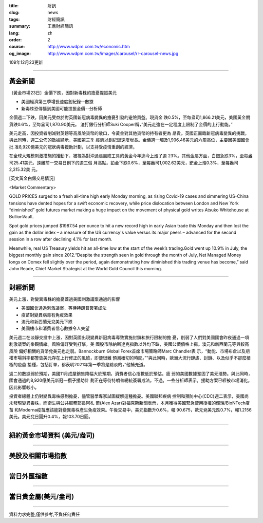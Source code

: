 :title: 財訊
:slug: news
:tags: 財經簡訊
:summary: 王鼎財經簡訊
:lang: zh
:order: 2
:source: http://www.wdpm.com.tw/economic.htm
:og_image: http://www.wdpm.com.tw/images/carousel/rr-carousel-news.jpg

109年12月23更新

----

黃金新聞
++++++++

〔黃金市場23日〕金價下跌，因對新毒株的擔憂提振美元

* 美國經濟第三季增長速度創紀錄--數據
* 新毒株恐傳播到美國可能提振金價--分析師

金價週二下跌，因美元受益於對英國新冠病毒變異的擔憂引發的避險買盤。現貨金
跌0.5%，至每盎司1,866.21美元，美國黃金期貨跌0.6%，至每盎司1,870.90美元。
渣打銀行分析師Suki Cooper稱，”美元走強在一定程度上限制了金價的上行動能。”

美元走高，因投資者削減對英鎊等高風險貨幣的敞口，令黃金對其他貨幣的持有者更為
昂貴。英國正面臨新冠病毒變異的挑戰。與此同時，週二公佈的數據顯示，美國第三季
經濟以創紀錄速度增長。金價週一觸及1,906.46美元的六周高位，主要因美國國會批
准8,920億美元的冠狀病毒援助計劃，以支持受疫情重創的經濟。

在全球大規模刺激措施的推動下，被視為對沖通脹風險工具的黃金今年迄今上漲了逾
23%。其他金屬方面，白銀急跌3%，至每盎司25.41美元，遠離前一交易日創下的逾三個
月高點。鉑金下跌0.6%，至每盎司1,002.62美元，鈀金上漲0.3%，至每盎司2,315.32美
元。























[英文黃金白銀交易情況]

<Market Commentary>

GOLD PRICES surged to a fresh all-time high early Monday morning, as 
rising Covid-19 cases and simmering US-China tensions have dented hopes 
for a swift economic recovery, while price dislocation between London and 
New York “diminished” gold futures market making a huge impact on the 
movement of physical gold writes Atsuko Whitehouse at BullionVault.
 
Spot gold prices jumped $1987.54 per ounce to hit a new record high in 
early Asian trade this Monday and then lost the gain as the dollar 
index – a measure of the US currency's value versus its major 
peers – advanced for the second session in a row after declining 4.1% 
for last month.
 
Meanwhile, real US Treasury yields hit an all-time low at the start of 
the week’s trading.Gold went up 10.9% in July, the biggest monthly gain 
since 2012.“Despite the strength seen in gold through the month of July, 
Net Managed Money longs on Comex fell slightly over the period, again 
demonstrating how diminished this trading venue has become,” said John 
Reade, Chief Market Strategist at the World Gold Council this morning.

----

財經新聞
++++++++
美元上漲，對變異毒株的擔憂蓋過美國刺激議案通過的影響

* 美國國會通過刺激議案，等待特朗普簽署成法
* 疫苗對變異病毒有免疫效果
* 澳元和新西蘭元兌美元下跌
* 美國樓市和消費者信心數據令人失望

美元週二在淡靜交投中上漲，因對英國出現變異新冠病毒導致實施封鎖和旅行限制的擔
憂，削弱了人們對美國國會昨夜通過一項刺激議案的樂觀情緒。風險偏好受到打擊，美
國股市除納斯達克指數以外均下跌，美國公債價格上揚。澳元和新西蘭元等與較高風險
偏好相關的貨幣兌美元也走弱。Bannockburn Global Forex首席市場策略師Marc Chandler表
示，“動能、市場布倉以及期權市場斜率都警告美元存在上行修正的風險，即便很難
預測確切的時間。”“與此同時，歐洲大流行肆虐、封鎖、以及似乎不那麼積極的疫苗
接種，包括訂單，都表明2021年第一季將是黯淡的，”他補充道。

週二的數據弱於預期，美國11月成屋銷售降幅大於預期，消費者信心指數低於預估。疲
弱的美國數據鞏固了美元漲勢。與此同時，國會通過的8,920億美元新冠一攬子援助計
劃正在等待特朗普總統簽署成法。不過，一些分析師表示，援助方案已經被市場消化，
因此影響較小。

投資者總體上仍對變異毒株感到擔憂，儘管醫學專家試圖緩解這種擔憂。美國聯邦疾病
控制和預防中心(CDC)週二表示，美國尚未發現變異毒株，而衛生與公共服務部長阿札
爾(Alex Azar)對福克斯新聞表示，本月獲得美國緊急使用授權的輝瑞/BioNTech疫苗
和Moderna疫苗應該能對變異毒株產生免疫效果。午後交易中，美元指數升0.6%，報
90.675，歐元兌美元跌0.7%，報1.2156美元。美元兌日圓升0.4%，報103.70日圓。



















----

紐約黃金市場資料 (美元/盎司)
++++++++++++++++++++++++++++

.. raw:: html

  <A HREF="http://www.kitco.com/connecting.html">
  <IMG SRC="http://www.kitconet.com/images/quotes_4b2.gif" BORDER="0" ALT="[Most Recent Quotes from www.kitco.com]">
  </A>

----

美股及相關市場指數
++++++++++++++++++

.. raw:: html

  <!-- TradingView Widget BEGIN -->
  <div class="tradingview-widget-container">
    <div class="tradingview-widget-container__widget"></div>
    <div class="tradingview-widget-copyright"><a href="https://tw.tradingview.com/markets/indices/" rel="noopener" target="_blank"><span class="blue-text">指數行情</span></a>由TradingView提供</div>
    <script type="text/javascript" src="https://s3.tradingview.com/external-embedding/embed-widget-market-quotes.js" async>
    {
    "title": "指數",
    "width": 770,
    "height": 450,
    "locale": "zh_TW",
    "symbolsGroups": [
      {
        "name": "美國和加拿大",
        "symbols": [
          {
            "name": "FOREXCOM:SPXUSD",
            "displayName": "標準普爾500"
          },
          {
            "name": "FOREXCOM:NSXUSD",
            "displayName": "納斯達克100指數"
          },
          {
            "name": "CME_MINI:ES1!",
            "displayName": "E-迷你 標普指數期貨"
          },
          {
            "name": "INDEX:DXY",
            "displayName": "美元指數"
          },
          {
            "name": "FOREXCOM:DJI",
            "displayName": "道瓊斯 30"
          }
        ]
      },
      {
        "name": "歐洲",
        "symbols": [
          {
            "name": "INDEX:SX5E",
            "displayName": "歐元藍籌50"
          },
          {
            "name": "FOREXCOM:UKXGBP",
            "displayName": "富時100"
          },
          {
            "name": "INDEX:DEU30",
            "displayName": "德國DAX指數"
          },
          {
            "name": "INDEX:CAC40",
            "displayName": "法國 CAC 40 指數"
          },
          {
            "name": "INDEX:SMI"
          }
        ]
      },
      {
        "name": "亞太",
        "symbols": [
          {
            "name": "INDEX:NKY",
            "displayName": "日經225"
          },
          {
            "name": "INDEX:HSI",
            "displayName": "恆生"
          },
          {
            "name": "BSE:SENSEX",
            "displayName": "印度孟買指數"
          },
          {
            "name": "BSE:BSE500"
          },
          {
            "name": "INDEX:KSIC",
            "displayName": "韓國Kospi綜合指數"
          }
        ]
      }
    ],
    "colorTheme": "light"
  }
    </script>
  </div>
  <!-- TradingView Widget END -->

----

當日外匯指數
++++++++++++

.. raw:: html

  <!-- TradingView Widget BEGIN -->
  <div class="tradingview-widget-container">
    <div class="tradingview-widget-container__widget"></div>
    <div class="tradingview-widget-copyright"><a href="https://tw.tradingview.com/markets/currencies/forex-cross-rates/" rel="noopener" target="_blank"><span class="blue-text">外匯匯率</span></a>由TradingView提供</div>
    <script type="text/javascript" src="https://s3.tradingview.com/external-embedding/embed-widget-forex-cross-rates.js" async>
    {
    "width": "100%",
    "height": "100%",
    "currencies": [
      "EUR",
      "USD",
      "JPY",
      "GBP",
      "CNY",
      "TWD"
    ],
    "isTransparent": false,
    "colorTheme": "light",
    "locale": "zh_TW"
  }
    </script>
  </div>
  <!-- TradingView Widget END -->

----

當日貴金屬(美元/盎司)
+++++++++++++++++++++

.. raw:: html 

  <A HREF="http://www.kitco.com/connecting.html">
  <IMG SRC="http://www.kitconet.com/images/quotes_7a.gif" BORDER="0" ALT="[Most Recent Quotes from www.kitco.com]">
  </A>

----

資料力求完整,僅供參考,不負任何責任
